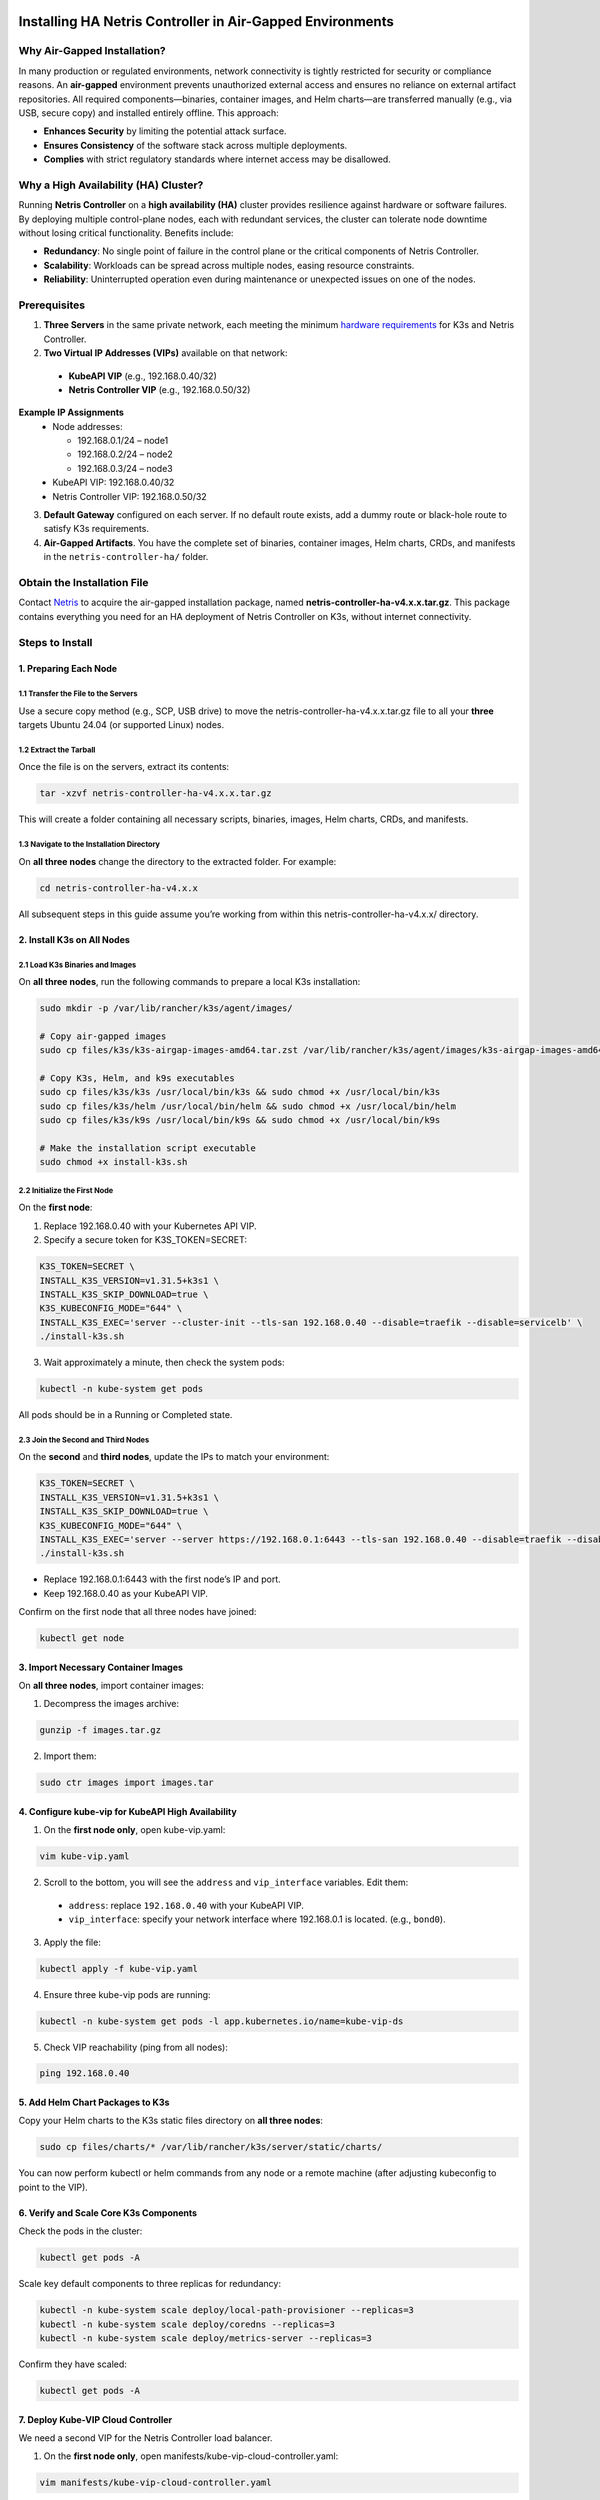 .. meta::
  :description: Installing HA Netris Controller in Air-Gapped Environments
 
Installing HA Netris Controller in Air-Gapped Environments
===========================================================

Why Air-Gapped Installation?
----------------------------
In many production or regulated environments, network connectivity is tightly restricted for security or compliance reasons. An **air-gapped** environment prevents unauthorized external access and ensures no reliance on external artifact repositories. All required components—binaries, container images, and Helm charts—are transferred manually (e.g., via USB, secure copy) and installed entirely offline. This approach:

- **Enhances Security** by limiting the potential attack surface.
- **Ensures Consistency** of the software stack across multiple deployments.
-	**Complies** with strict regulatory standards where internet access may be disallowed.


Why a High Availability (HA) Cluster?
-------------------------------------

Running **Netris Controller** on a **high availability (HA)** cluster provides resilience against hardware or software failures. By deploying multiple control-plane nodes, each with redundant services, the cluster can tolerate node downtime without losing critical functionality. Benefits include:

- **Redundancy**: No single point of failure in the control plane or the critical components of Netris Controller.
- **Scalability**: Workloads can be spread across multiple nodes, easing resource constraints.
- **Reliability**: Uninterrupted operation even during maintenance or unexpected issues on one of the nodes.



Prerequisites
-------------

1. **Three Servers** in the same private network, each meeting the minimum `hardware requirements <https://www.netris.io/docs/en/latest/supported-switch-hardware.html>`_ for K3s and Netris Controller.
2. **Two Virtual IP Addresses (VIPs)** available on that network:
   
  - **KubeAPI VIP** (e.g., 192.168.0.40/32)
  - **Netris Controller VIP** (e.g., 192.168.0.50/32)
  

**Example IP Assignments**
  - Node addresses:
  
    - 192.168.0.1/24 – node1
    - 192.168.0.2/24 – node2
    - 192.168.0.3/24 – node3
  
  - KubeAPI VIP: 192.168.0.40/32
  - Netris Controller VIP: 192.168.0.50/32
  


3. **Default Gateway** configured on each server. If no default route exists, add a dummy route or black-hole route to satisfy K3s requirements.
4. **Air-Gapped Artifacts**. You have the complete set of binaries, container images, Helm charts, CRDs, and manifests in the ``netris-controller-ha/`` folder.



Obtain the Installation File
----------------------------

Contact `Netris <https://www.netris.io/demo/>`_ to acquire the air-gapped installation package, named **netris-controller-ha-v4.x.x.tar.gz**. This package contains everything you need for an HA deployment of Netris Controller on K3s, without internet connectivity.



Steps to Install
----------------


1. Preparing Each Node
^^^^^^^^^^^^^^^^^^^^^^^^^^^^^^^^

1.1 Transfer the File to the Servers
""""""""""""""""""""""""""""""""""""

Use a secure copy method (e.g., SCP, USB drive) to move the netris-controller-ha-v4.x.x.tar.gz file to all your **three** targets Ubuntu 24.04 (or supported Linux) nodes.


1.2 Extract the Tarball
""""""""""""""""""""""""""""""""""

Once the file is on the servers, extract its contents:

.. code-block:: shell

  tar -xzvf netris-controller-ha-v4.x.x.tar.gz

This will create a folder containing all necessary scripts, binaries, images, Helm charts, CRDs, and manifests.


1.3 Navigate to the Installation Directory
""""""""""""""""""""""""""""""""""""""""""""""""""""""""""""""""""""

On **all three nodes** change the directory to the extracted folder. For example:

.. code-block:: shell

  cd netris-controller-ha-v4.x.x

All subsequent steps in this guide assume you’re working from within this netris-controller-ha-v4.x.x/ directory.


2. Install K3s on All Nodes
^^^^^^^^^^^^^^^^^^^^^^^^^^^

2.1 Load K3s Binaries and Images
""""""""""""""""""""""""""""""""""""

On **all three nodes**, run the following commands to prepare a local K3s installation:


.. code-block:: shell

  sudo mkdir -p /var/lib/rancher/k3s/agent/images/

  # Copy air-gapped images
  sudo cp files/k3s/k3s-airgap-images-amd64.tar.zst /var/lib/rancher/k3s/agent/images/k3s-airgap-images-amd64.tar.zst

  # Copy K3s, Helm, and k9s executables
  sudo cp files/k3s/k3s /usr/local/bin/k3s && sudo chmod +x /usr/local/bin/k3s
  sudo cp files/k3s/helm /usr/local/bin/helm && sudo chmod +x /usr/local/bin/helm
  sudo cp files/k3s/k9s /usr/local/bin/k9s && sudo chmod +x /usr/local/bin/k9s

  # Make the installation script executable
  sudo chmod +x install-k3s.sh


2.2 Initialize the First Node
""""""""""""""""""""""""""""""""""""

On the **first node**:

1. Replace 192.168.0.40 with your Kubernetes API VIP.
2. Specify a secure token for K3S_TOKEN=SECRET:

.. code-block:: shell

  K3S_TOKEN=SECRET \
  INSTALL_K3S_VERSION=v1.31.5+k3s1 \
  INSTALL_K3S_SKIP_DOWNLOAD=true \
  K3S_KUBECONFIG_MODE="644" \
  INSTALL_K3S_EXEC='server --cluster-init --tls-san 192.168.0.40 --disable=traefik --disable=servicelb' \
  ./install-k3s.sh


3. Wait approximately a minute, then check the system pods:

.. code-block:: shell

  kubectl -n kube-system get pods


All pods should be in a Running or Completed state.



2.3 Join the Second and Third Nodes
""""""""""""""""""""""""""""""""""""

On the **second** and **third nodes**, update the IPs to match your environment:

.. code-block:: shell

  K3S_TOKEN=SECRET \
  INSTALL_K3S_VERSION=v1.31.5+k3s1 \
  INSTALL_K3S_SKIP_DOWNLOAD=true \
  K3S_KUBECONFIG_MODE="644" \
  INSTALL_K3S_EXEC='server --server https://192.168.0.1:6443 --tls-san 192.168.0.40 --disable=traefik --disable=servicelb' \
  ./install-k3s.sh


- Replace 192.168.0.1:6443 with the first node’s IP and port.
- Keep 192.168.0.40 as your KubeAPI VIP.


Confirm on the first node that all three nodes have joined:

.. code-block:: shell

  kubectl get node



3. Import Necessary Container Images
^^^^^^^^^^^^^^^^^^^^^^^^^^^^^^^^^^^^^^^^^^^^^^^^^^^^^^

On **all three nodes**, import container images:


1. Decompress the images archive:

.. code-block:: shell

  gunzip -f images.tar.gz


2. Import them:

.. code-block:: shell

  sudo ctr images import images.tar


4. Configure kube-vip for KubeAPI High Availability
^^^^^^^^^^^^^^^^^^^^^^^^^^^^^^^^^^^^^^^^^^^^^^^^^^^^^^

1. On the **first node only**, open kube-vip.yaml:

.. code-block:: shell

  vim kube-vip.yaml


2. Scroll to the bottom, you will see the ``address`` and ``vip_interface`` variables. Edit them:
  
  - ``address``: replace ``192.168.0.40`` with your KubeAPI VIP.
  - ``vip_interface``: specify your network interface where 192.168.0.1 is located. (e.g., ``bond0``).


3. Apply the file:

.. code-block:: shell

  kubectl apply -f kube-vip.yaml


4. Ensure three kube-vip pods are running:

.. code-block:: shell

  kubectl -n kube-system get pods -l app.kubernetes.io/name=kube-vip-ds


5. Check VIP reachability (ping from all nodes):

.. code-block:: shell

  ping 192.168.0.40


5. Add Helm Chart Packages to K3s
^^^^^^^^^^^^^^^^^^^^^^^^^^^^^^^^^^^^


Copy your Helm charts to the K3s static files directory on **all three nodes**:

.. code-block:: shell

  sudo cp files/charts/* /var/lib/rancher/k3s/server/static/charts/


You can now perform kubectl or helm commands from any node or a remote machine (after adjusting kubeconfig to point to the VIP).


6. Verify and Scale Core K3s Components
^^^^^^^^^^^^^^^^^^^^^^^^^^^^^^^^^^^^^^^^^^^^^^^^^^^^^^^^^^^^^^^^^^^^^^^^

Check the pods in the cluster:

.. code-block:: shell

  kubectl get pods -A


Scale key default components to three replicas for redundancy:


.. code-block:: shell

  kubectl -n kube-system scale deploy/local-path-provisioner --replicas=3
  kubectl -n kube-system scale deploy/coredns --replicas=3
  kubectl -n kube-system scale deploy/metrics-server --replicas=3


Confirm they have scaled:


.. code-block:: shell

  kubectl get pods -A


7. Deploy Kube-VIP Cloud Controller
^^^^^^^^^^^^^^^^^^^^^^^^^^^^^^^^^^^

We need a second VIP for the Netris Controller load balancer.


1. On the **first node only**, open manifests/kube-vip-cloud-controller.yaml:

.. code-block:: shell

  vim manifests/kube-vip-cloud-controller.yaml


2. Locate the ConfigMap and change cidr-global from 192.168.0.50/32 to your planned controller VIP.
3. Apply:

.. code-block:: shell

  kubectl apply -f manifests/kube-vip-cloud-controller.yaml


4. Verify three pods are running:

.. code-block:: shell

  kubectl -n kube-system get pods -l component=kube-vip-cloud-provider



8. Install Traefik Proxy
^^^^^^^^^^^^^^^^^^^^^^^^

1. Apply the Traefik manifest:

.. code-block:: shell

  kubectl apply -f manifests/traefik.yaml


2. Check pods:

.. code-block:: shell

  kubectl -n kube-system get pods -l app.kubernetes.io/instance=traefik-kube-system


3. Verify Traefik has the external IP:

.. code-block:: shell

  kubectl -n kube-system get svc traefik


It should show EXTERNAL-IP as 192.168.0.50.


9. Deploy the Netris Controller
^^^^^^^^^^^^^^^^^^^^^^^^^^^^^^^


9.1 Install the MariaDB Operator
""""""""""""""""""""""""""""""""

1. CRDs:

.. code-block:: shell

  kubectl apply -f manifests/netris-controller/mariadb-operator-crds.yaml


2. Namespace:

.. code-block:: shell

  kubectl apply -f manifests/netris-controller/ns.yaml


3. Operator:

.. code-block:: shell

  kubectl apply -f manifests/netris-controller/mariadb-operator-hc.yaml


4. Check status:

.. code-block:: shell

  kubectl get pods -n netris-controller

Expected output:

.. code-block:: shell

  NAME                                                              READY   STATUS      RESTARTS   AGE
  helm-install-netris-controller-ha-mariadb-operator-sgcn9          0/1     Completed   0          90s
  netris-controller-ha-mariadb-operator-6d49f86bd6-dlf6j            1/1     Running     0          88s
  netris-controller-ha-mariadb-operator-6d49f86bd6-gqz45            1/1     Running     0          88s
  netris-controller-ha-mariadb-operator-6d49f86bd6-lqjhx            1/1     Running     0          89s
  netris-controller-ha-mariadb-operator-cert-controller-79c42dcqh   1/1     Running     0          87s
  netris-controller-ha-mariadb-operator-cert-controller-79c44v4tv   1/1     Running     0          89s
  netris-controller-ha-mariadb-operator-cert-controller-79c4q9l2g   1/1     Running     0          87s
  netris-controller-ha-mariadb-operator-webhook-9b6dcd979-2jtr6     1/1     Running     0          88s
  netris-controller-ha-mariadb-operator-webhook-9b6dcd979-56pxp     1/1     Running     0          89s
  netris-controller-ha-mariadb-operator-webhook-9b6dcd979-cz5cs     1/1     Running     0          88s


Wait until all pods are ready and in a running or completed state.


9.2 Install Netris Controller
""""""""""""""""""""""""""""""

1. **HelmChart** manifest:

.. code-block:: shell

  kubectl apply -f manifests/netris-controller/hc.yaml


2. Wait 5–10 minutes for all pods to initialize.

3. Check:

.. code-block:: shell

  kubectl get pods -n netris-controller

Look for multiple pods in Running and Completed states (e.g., mariadb, mongodb, redis, web-service, “initdb” jobs, etc.).


Expected output:

.. code-block:: shell

  NAME                                                              READY   STATUS      RESTARTS   AGE
  helm-install-netris-controller-ha-mariadb-operator-sgcn9          0/1     Completed   0          4m45s
  helm-install-netris-controller-ha-r7brz                           0/1     Completed   0          116s
  netris-controller-ha-equinix-metal-agent-74fc8647b5-6wcck         1/1     Running     0          110s
  netris-controller-ha-graphite-0                                   1/1     Running     0          112s
  netris-controller-ha-graphite-1                                   1/1     Running     0          99s
  netris-controller-ha-graphite-2                                   1/1     Running     0          85s
  netris-controller-ha-grpc-5f88c9649b-b6csb                        1/1     Running     0          106s
  netris-controller-ha-grpc-5f88c9649b-jrvbl                        1/1     Running     0          108s
  netris-controller-ha-grpc-5f88c9649b-pdzdw                        1/1     Running     0          106s
  netris-controller-ha-mariadb-0                                    1/1     Running     0          82s
  netris-controller-ha-mariadb-1                                    1/1     Running     0          82s
  netris-controller-ha-mariadb-2                                    1/1     Running     0          82s
  netris-controller-ha-mariadb-ha-0                                 1/1     Running     0          111s
  netris-controller-ha-mariadb-ha-1                                 1/1     Running     0          109s
  netris-controller-ha-mariadb-ha-2                                 1/1     Running     0          109s
  netris-controller-ha-mariadb-operator-6d49f86bd6-dlf6j            1/1     Running     0          4m43s
  netris-controller-ha-mariadb-operator-6d49f86bd6-gqz45            1/1     Running     0          4m43s
  netris-controller-ha-mariadb-operator-6d49f86bd6-lqjhx            1/1     Running     0          4m44s
  netris-controller-ha-mariadb-operator-cert-controller-79c42dcqh   1/1     Running     0          4m42s
  netris-controller-ha-mariadb-operator-cert-controller-79c44v4tv   1/1     Running     0          4m44s
  netris-controller-ha-mariadb-operator-cert-controller-79c4q9l2g   1/1     Running     0          4m42s
  netris-controller-ha-mariadb-operator-webhook-9b6dcd979-2jtr6     1/1     Running     0          4m43s
  netris-controller-ha-mariadb-operator-webhook-9b6dcd979-56pxp     1/1     Running     0          4m44s
  netris-controller-ha-mariadb-operator-webhook-9b6dcd979-cz5cs     1/1     Running     0          4m43s
  netris-controller-ha-mongodb-0                                    1/1     Running     0          112s
  netris-controller-ha-mongodb-1                                    1/1     Running     0          96s
  netris-controller-ha-mongodb-2                                    1/1     Running     0          81s
  netris-controller-ha-phoenixnap-bmc-agent-64c75f8598-hjvzj        1/1     Running     0          113s
  netris-controller-ha-redis-node-0                                 2/2     Running     0          112s
  netris-controller-ha-redis-node-1                                 2/2     Running     0          86s
  netris-controller-ha-redis-node-2                                 2/2     Running     0          57s
  netris-controller-ha-smtp-5f789dbb58-xr4cx                        1/1     Running     0          111s
  netris-controller-ha-telescope-7696d94694-qrszj                   1/1     Running     0          112s
  netris-controller-ha-telescope-notifier-7b59777b8-wp89p           1/1     Running     0          107s
  netris-controller-ha-web-service-backend-67999c5699-bdcp8         1/1     Running     0          111s
  netris-controller-ha-web-service-backend-67999c5699-gbwr4         1/1     Running     0          107s
  netris-controller-ha-web-service-backend-67999c5699-h5hgb         1/1     Running     0          107s
  netris-controller-ha-web-service-frontend-74d978fd67-9ptvj        1/1     Running     0          108s
  netris-controller-ha-web-service-frontend-74d978fd67-dtbpn        1/1     Running     0          105s
  netris-controller-ha-web-service-frontend-74d978fd67-jnbqr        1/1     Running     0          105s
  netris-controller-ha-web-session-generator-fc4c64597-dlssj        1/1     Running     0          108s
  netris-controller-ha-web-session-generator-fc4c64597-g2ghs        1/1     Running     0          113s
  netris-controller-ha-web-session-generator-fc4c64597-rbf2s        1/1     Running     0          109s
  netris-controller-initdb-00-xcaas-ssbtq                           0/1     Completed   0          78s
  netris-controller-initdb-01-tenants-crjzg                         0/1     Completed   0          73s
  netris-controller-initdb-01-users-79phr                           0/1     Completed   0          68s
  netris-controller-initdb-02-permissions-sxhj4                     0/1     Completed   0          63s
  netris-controller-initdb-02-port-5m9kg                            0/1     Completed   0          63s
  netris-controller-initdb-02-vpc-j65lp                             0/1     Completed   0          63s
  netris-controller-initdb-03-global-settings-2d5lk                 0/1     Completed   0          63s
  netris-controller-initdb-04-currency-srpwl                        0/1     Completed   0          63s
  netris-controller-initdb-04-whitelist-mmtsj                       0/1     Completed   0          63s
  netris-controller-initdb-05-auth-schemes-fqrxf                    0/1     Completed   0          63s
  netris-controller-initdb-05-supported-platforms-wfht4             0/1     Completed   0          63s
  netris-controller-initdb-06-mon-thresholds-z4pw8                  0/1     Completed   0          63s
  netris-controller-initdb-06-nos-list-cdhwj                        0/1     Completed   0          63s
  netris-controller-initdb-06-roh-profiles-ctgms                    0/1     Completed   0          63s
  netris-controller-initdb-07-inventory-profiles-9hkgp              0/1     Completed   0          63s
  netris-controller-initdb-07-vpn-scores-sgv6n                      0/1     Completed   0          63s
  netris-controller-initdb-09-dhcp-option-set-jq7wl                 0/1     Completed   0          58s




10. (Optional) Enable SSL with cert-manager
^^^^^^^^^^^^^^^^^^^^^^^^^^^^^^^^^^^^^^^^^^^

If you intend to secure the Controller via an FQDN and Let’s Encrypt (or another ACME issuer) please also install cert-manager:

1. Install cert-manager:

.. code-block:: shell

  kubectl apply -f manifests/netris-controller/cert-manager.yaml


2. Verify pods:


.. code-block:: shell

  kubectl get pods -n cert-manager


3. Apply cert-manager resources (ClusterIssuers, etc.):

.. code-block:: shell

  kubectl apply -f manifests/netris-controller/cert-manager-resources.yaml




11. Set Up the Local Netris Repository
^^^^^^^^^^^^^^^^^^^^^^^^^^^^^^^^^^^^^^^

The Netris Local Repository is essential for environments where switches, softgates, or other infrastructure devices do not have direct access to the internet. By setting up a local repository, you ensure that these devices can still download necessary packages and updates through a local APT repository

1. Deploy local repo manifests:

.. code-block:: shell

  kubectl apply -f manifests/netris-controller/local-repo.yaml


2. Confirm the pods are running:

.. code-block:: shell

  kubectl -n netris-controller get pods -l app.kubernetes.io/instance=netris-local-repo


3. On **all three nodes**, copy the repository files into the Persistent Volume:

.. code-block:: shell

  export PVC_PATH=$(kubectl get pv $(kubectl get pvc staticsite-$(kubectl -nnetris-controller get pod -l app.kubernetes.io/instance=netris-local-repo --field-selector spec.nodeName=$(hostname) --no-headers -o custom-columns=":metadata.name") -n netris-controller -o jsonpath="{.spec.volumeName}") -o jsonpath="{.spec.local.path}")

  sudo cp -r files/repo ${PVC_PATH}



12. Validate Your Deployment
^^^^^^^^^^^^^^^^^^^^^^^^^^^^^^^

- **Access the Netris Controller** via https://192.168.0.50 (or your assigned FQDN).
- **Confirm all services** (web service, GRPC, Redis, DBs) are Running:

.. code-block:: shell

  kubectl -n netris-controller get pods


- **Check cluster health**:

.. code-block:: shell

  kubectl get pods -A
  kubectl get nodes


All nodes should be Ready; all pods should be Running or Completed.


**Congratulations!** You have successfully deployed a **highly available, air-gapped** Netris Controller on a three-node K3s cluster.


After Installation
------------------

The air-gapped Netris Controller also includes a local repository/registry. This repository provides all the necessary packages and images for installing various types of Netris agents.

Enable the Local repository in the Netris Controller Web UI under **Settings** section (as shown in the screenshots below).

.. image:: images/global-setting-local-repo.png
    :align: center

.. image:: images/global-setting-local-repo-save.png
    :align: center


How to consume local repository
-------------------------------

Once the local repository function is enabled in the Netris Controller Settings, the Netris agent installation oneliner will automatically point to the local repository (as shown in the screenshots below).


.. image:: images/one-liner-with-local-repo.png
    :align: center


---

For any issues or additional assistance, please contact Netris Support.


.. _k3s-ha-upgrade:

Upgrading HA Netris Controller in Air-Gapped Environments
=========================================================

Obtain the Upgrade File
----------------------------

Contact `Netris <https://www.netris.io/demo/>`_ to acquire the air-gapped upgrade package, named **netris-controller-ha-v4.x.x.tar.gz**. This package contains everything you need for an HA deployment of Netris Controller on K3s, without internet connectivity.



1. Preparing Each Node
---------------------------

1.1 Transfer the File to the Servers
^^^^^^^^^^^^^^^^^^^^^^^^^^^^^^^^^^^^^

Use a secure copy method (e.g., SCP, USB drive) to move the netris-controller-ha-v4.x.x.tar.gz file to all your **three** nodes.


1.2 Extract the Tarball
^^^^^^^^^^^^^^^^^^^^^^^^^

Once the file is on the servers, extract its contents:

.. code-block:: shell

  tar -xzvf netris-controller-ha-v4.x.x.tar.gz

This will create a folder containing all necessary scripts, binaries, images, Helm charts, CRDs, and manifests.


1.3 Navigate to the Installation Directory
^^^^^^^^^^^^^^^^^^^^^^^^^^^^^^^^^^^^^^^^^^^^^^

On **all three nodes** change the directory to the extracted folder. For example:

.. code-block:: shell

  cd netris-controller-ha-v4.x.x

All subsequent steps in this guide assume you’re working from within this netris-controller-ha-v4.x.x/ directory.



2. Steps to Upgrade Controller
-------------------------------

*If you’re only upgrading the Local Netris Repository, you can skip this section and go directly to* :ref:`Section 3<local-repo-k3s-ha-upgrade>`

2.1 Import Necessary Container Images
^^^^^^^^^^^^^^^^^^^^^^^^^^^^^^^^^^^^^^^^^^^^^^^^^^^^^^

On **all three nodes**, import container images:


1. Decompress the images archive:

.. code-block:: shell

  gunzip -f images.tar.gz


2. Import them:

.. code-block:: shell

  sudo ctr images import images.tar

2.2 Add Helm Chart Packages Upgrades to K3s
^^^^^^^^^^^^^^^^^^^^^^^^^^^^^^^^^^^^^^^^^^^^

Copy your Helm charts to the K3s static files directory on **all three nodes**:

.. code-block:: shell

  sudo cp files/charts/* /var/lib/rancher/k3s/server/static/charts/


2.3 Upgrade Netris Controller
^^^^^^^^^^^^^^^^^^^^^^^^^^^^^^^^

On the **first node** only:


1. Upgrade the **HelmChart** manifest:

.. code-block:: shell

  kubectl apply -f manifests/netris-controller/hc.yaml


2. Wait 2-4 minutes for all pods to upgraded.

3. Check:

.. code-block:: shell

  kubectl get pods -n netris-controller

Look for multiple pods in Running and Completed states.


.. _local-repo-k3s-ha-upgrade:

3. Steps to Upgrade the Local Netris Repository
-----------------------------------------------

On **all three nodes**, copy the repository files into the Persistent Volume:

.. code-block:: shell

  export PVC_PATH=$(kubectl get pv $(kubectl get pvc staticsite-$(kubectl -nnetris-controller get pod -l app.kubernetes.io/instance=netris-local-repo --field-selector spec.nodeName=$(hostname) --no-headers -o custom-columns=":metadata.name") -n netris-controller -o jsonpath="{.spec.volumeName}") -o jsonpath="{.spec.local.path}")

  sudo cp -r files/repo ${PVC_PATH}



**Congratulations!** You have successfully upgraded your **highly available, air-gapped** Netris Controller.


Maintenance Procedures
=======================

Proper maintenance procedures are critical for ensuring the continued stability and availability of your Netris Controller HA deployment. Improper shutdown or maintenance sequences can lead to database cluster inconsistencies, particularly with MariaDB, potentially resulting in service disruptions or data corruption.

Node Maintenance Best Practices
--------------------------------

Individual Node Maintenance (Recommended Approach)
^^^^^^^^^^^^^^^^^^^^^^^^^^^^^^^^^^^^^^^^^^^^^^^^^^^^^^^^

The safest approach is to perform maintenance on one node at a time, keeping the cluster operational throughout the process:

1. **Identify the primary MariaDB node before starting maintenance**:

   .. code-block:: bash

      kubectl -nnetris-controller get maxscale netris-controller-ha-mariadb

   Note the PRIMARY column output (e.g., ``netris-controller-ha-mariadb-ha-0``)

2. **Find which physical node is hosting the primary MariaDB**:

   .. code-block:: bash

      kubectl -nnetris-controller get pod netris-controller-ha-mariadb-ha-0 -o wide

   Note the NODE column (e.g., ``ctl-ha-node1``)

3. **Plan your maintenance order**:

   - Start with nodes NOT hosting the primary MariaDB
   - Leave the node hosting the primary MariaDB for last

4. **For each non-primary node**:

   a. **Cordon the node** to prevent new pods from being scheduled:

      .. code-block:: bash

         kubectl cordon <node-name>

   b. **Drain the node** safely to relocate all running pods:

      .. code-block:: bash

         kubectl drain <node-name> --ignore-daemonsets --delete-emptydir-data

   c. **Verify pods have been relocated**:

      .. code-block:: bash

         kubectl get pods -A -o wide | grep <node-name>
   
   d. **Perform maintenance** on the node (updates, reboots, etc.)
   
   e. **Bring the node back online**
   
   f. **Verify node is ready**:

      .. code-block:: bash

         kubectl get nodes
   
   g. **Uncordon the node**:

      .. code-block:: bash

         kubectl uncordon <node-name>
   
   h. **Verify cluster health before proceeding to the next node**:

      .. code-block:: bash

         kubectl get pods -n netris-controller
         kubectl -nnetris-controller get maxscale netris-controller-ha-mariadb

5. **For the node hosting the primary MariaDB**:
   
   a. **Double-check it's still hosting the primary** (as failover might have occurred):

      .. code-block:: bash

         kubectl -nnetris-controller get maxscale netris-controller-ha-mariadb
         kubectl -nnetris-controller get pod <primary-pod-name> -o wide
   
   b. Follow the same cordon, drain, maintenance, and uncordon steps as above

Full Cluster Maintenance (When All Nodes Need Simultaneous Maintenance)
^^^^^^^^^^^^^^^^^^^^^^^^^^^^^^^^^^^^^^^^^^^^^^^^^^^^^^^^^^^^^^^^^^^^^^^^

If you need to shut down multiple nodes simultaneously:

1. **Identify the primary MariaDB node**:

   .. code-block:: bash

      kubectl -nnetris-controller get maxscale netris-controller-ha-mariadb

   Note the PRIMARY column output (e.g., ``netris-controller-ha-mariadb-ha-0``)

2. **Find which physical nodes are hosting each MariaDB instance**:

   .. code-block:: bash

      kubectl -nnetris-controller get pod -l app.kubernetes.io/name=mariadb-ha -o wide

3. **Safe node shutdown sequence**:

   a. **Shutdown secondary/replica nodes first**:

      .. code-block:: bash

         # For each non-primary node
         kubectl cordon <non-primary-node>
         kubectl drain <non-primary-node> --ignore-daemonsets --delete-emptydir-data
         # Wait at least 1 minute before shutting down or proceeding to next node
         sudo shutdown -h now  # Only on the drained node

   b. **Shutdown the primary node last**:

      .. code-block:: bash

         kubectl cordon <primary-node>
         kubectl drain <primary-node> --ignore-daemonsets --delete-emptydir-data
         sudo shutdown -h now  # Only on the primary node

4. **Safe node startup sequence**:

   a. **Start the node that was hosting the primary MariaDB first**
   
   b. **Wait until it's fully online** (check with ``kubectl get nodes``)
   
   c. **Start the remaining nodes** one by one with at least 2 minutes between each
   
   d. **Uncordon each node after it's online**:

      .. code-block:: bash

         kubectl uncordon <node-name>

5. **Verify cluster health**:

   .. code-block:: bash

      kubectl get nodes
      kubectl -n netris-controller get pods
      kubectl -nnetris-controller get maxscale netris-controller-ha-mariadb


6. **Rebalance pods across all nodes**:

   After all nodes are back online and uncordoned, restart all deployments to ensure even pod distribution:

   .. code-block:: bash
      
      # This will restart all deployments in netris-controller namespace
      kubectl -nnetris-controller rollout restart deployment

   Wait for all pods to restart and reach Running state:

   .. code-block:: bash
   
      kubectl -nnetris-controller get pods

   Verify that pods are now distributed evenly across all nodes:

   .. code-block:: bash
   
      kubectl -nnetris-controller get pods -o wide

Verifying MariaDB Cluster Health
----------------------------------

After maintenance, verify the MariaDB cluster is healthy:

1. **Check MaxScale status**:

   .. code-block:: bash

      kubectl -nnetris-controller get maxscale netris-controller-ha-mariadb

   The STATUS should show ``Running`` and a PRIMARY should be identified

2. **Verify all MariaDB pods are running**:

   .. code-block:: bash

      kubectl -n netris-controller get pods -l app.kubernetes.io/name=mariadb

3. **If issues are detected**, check the operator logs:

   .. code-block:: bash

      kubectl -n netris-controller logs -l app.kubernetes.io/name=mariadb-operator

Maintenance Best Practices
----------------------------

1. **Always perform one-node-at-a-time maintenance** when possible
2. **Never simply power off nodes** without properly cordoning and draining
3. **Always shut down secondary/replica database nodes before the primary**
4. **Always start the primary node first** when bringing the system back online
5. **Verify cluster health after each node** completes maintenance
6. **Rebalance your workloads** by restarting deployments after all maintenance is complete
7. **Schedule maintenance during low-usage periods**
8. **Create a backup before maintenance**
9. **Document all maintenance activities** in a maintenance log


**For serious database issues**, contact Netris support with:

- Output of ``kubectl -nnetris-controller get maxscale netris-controller-ha-mariadb -o yaml``
- Logs from MariaDB pods and operator


By following these maintenance procedures, you can significantly reduce the risk of database inconsistencies and service disruptions during and after maintenance operations.
